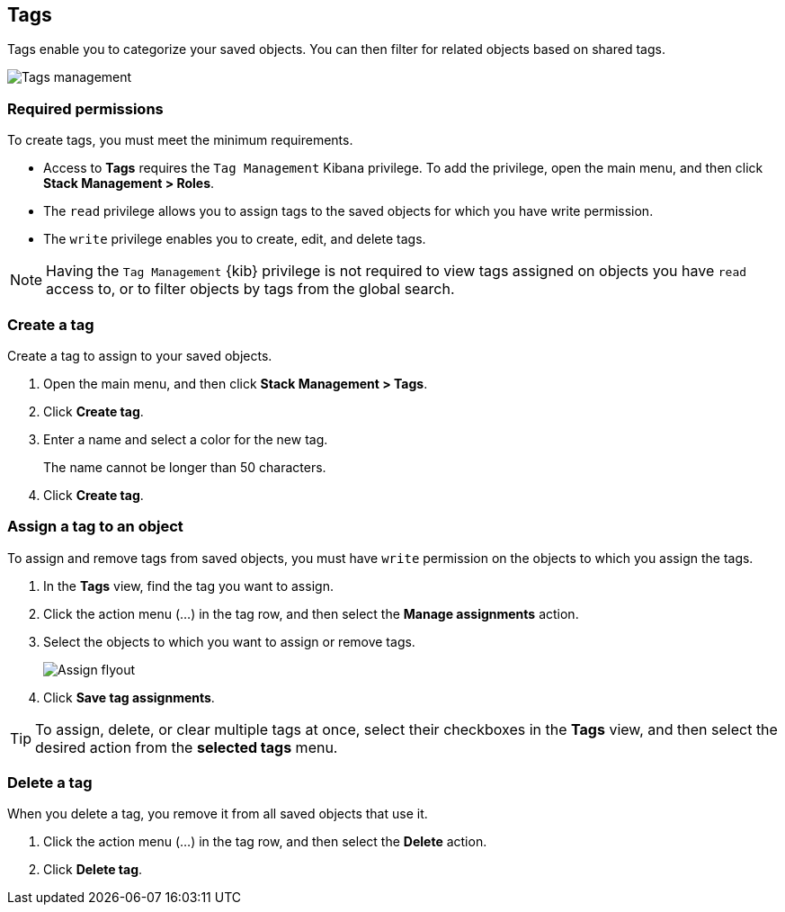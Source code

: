 [role="xpack"]
[[managing-tags]]
== Tags

Tags enable you to categorize your saved objects.
You can then filter for related objects based on shared tags.

[role="screenshot"]
image::images/tags/tag-management-section.png[Tags management]

[float]
=== Required permissions

To create tags, you must meet the minimum requirements.

* Access to *Tags* requires the `Tag Management` Kibana privilege. To add the privilege, open the main menu,
and then click *Stack Management > Roles*.
* The `read` privilege allows you to assign tags to the saved objects for which you have write permission.
* The `write` privilege enables you to create, edit, and delete tags.

NOTE: Having the `Tag Management` {kib} privilege is not required to
view tags assigned on objects you have `read` access to, or to filter objects by tags
from the global search.


[float]
[[settings-create-tag]]
=== Create a tag

Create a tag to assign to your saved objects.

. Open the main menu, and then click *Stack Management > Tags*.
. Click *Create tag*.

. Enter a name and select a color for the new tag.
+
The name cannot be longer than 50 characters.
. Click *Create tag*.

[float]
[[settings-assign-tag]]
=== Assign a tag to an object

To assign and remove tags from saved objects, you must have `write` permission
on the objects to which you assign the tags.

. In the *Tags* view, find the tag you want to assign.
. Click the action menu (...) in the tag row,
and then select the *Manage assignments* action.

. Select the objects to which you want to assign or remove tags.
+
[role="screenshot"]
image::images/tags/manage-assignments-flyout.png[Assign flyout]

. Click *Save tag assignments*.

TIP: To assign, delete, or clear multiple tags at once,
select their checkboxes in the *Tags* view, and then select
the desired action from the *selected tags* menu.

[float]
[[settings-delete-tag]]
=== Delete a tag

When you delete a tag, you remove it from all saved objects that use it.

. Click the action menu (...) in the tag row, and then select the *Delete* action.

. Click *Delete tag*.
